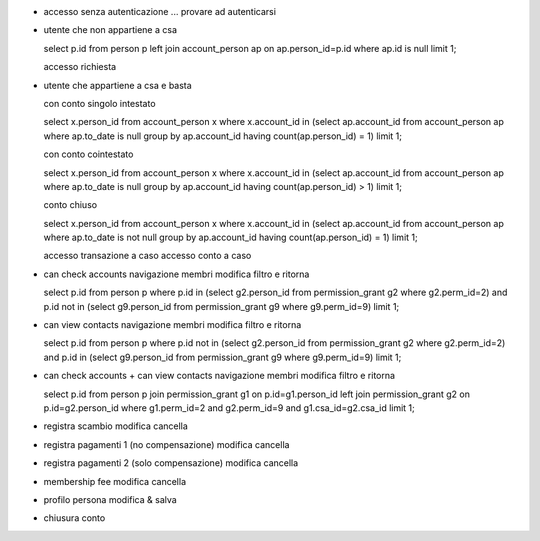- accesso senza autenticazione
  ... provare ad autenticarsi

- utente che non appartiene a csa

  select p.id from person p left join account_person ap on ap.person_id=p.id where ap.id is null limit 1;

  accesso
  richiesta

- utente che appartiene a csa e basta

  con conto singolo intestato

  select x.person_id from account_person x where x.account_id in (select ap.account_id from account_person ap where ap.to_date is null group by ap.account_id having count(ap.person_id) = 1) limit 1;

  con conto cointestato

  select x.person_id from account_person x where x.account_id in (select ap.account_id from account_person ap where ap.to_date is null group by ap.account_id having count(ap.person_id) > 1) limit 1;

  conto chiuso

  select x.person_id from account_person x where x.account_id in (select ap.account_id from account_person ap where ap.to_date is not null group by ap.account_id having count(ap.person_id) = 1) limit 1;

  accesso transazione a caso
  accesso conto a caso

- can check accounts
  navigazione membri
  modifica filtro e ritorna

  select p.id from person p where p.id in (select g2.person_id from permission_grant g2 where g2.perm_id=2) and p.id not in (select g9.person_id from permission_grant g9 where g9.perm_id=9) limit 1;

- can view contacts
  navigazione membri
  modifica filtro e ritorna

  select p.id from person p where p.id not in (select g2.person_id from permission_grant g2 where g2.perm_id=2) and p.id in (select g9.person_id from permission_grant g9 where g9.perm_id=9) limit 1;

- can check accounts + can view contacts
  navigazione membri
  modifica filtro e ritorna

  select p.id from person p join permission_grant g1 on p.id=g1.person_id left join permission_grant g2 on p.id=g2.person_id where g1.perm_id=2 and g2.perm_id=9 and g1.csa_id=g2.csa_id limit 1;

- registra scambio
  modifica
  cancella

- registra pagamenti 1 (no compensazione)
  modifica
  cancella

- registra pagamenti 2 (solo compensazione)
  modifica
  cancella

- membership fee
  modifica
  cancella

- profilo persona
  modifica & salva

- chiusura conto
